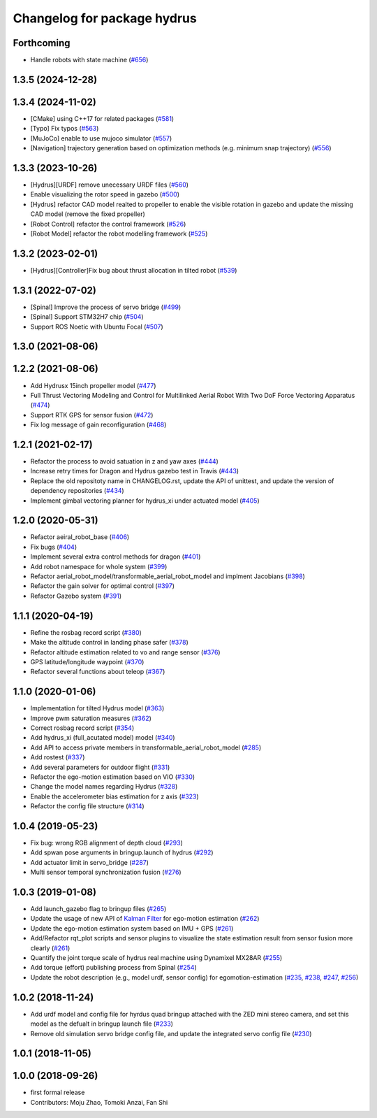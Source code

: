 ^^^^^^^^^^^^^^^^^^^^^^^^^^^^
Changelog for package hydrus
^^^^^^^^^^^^^^^^^^^^^^^^^^^^

Forthcoming
-----------
* Handle robots with state machine (`#656 <https://github.com/jsk-ros-pkg/jsk_aerial_robot/issues/656>`_)

1.3.5 (2024-12-28)
------------------

1.3.4 (2024-11-02)
------------------
* [CMake] using C++17 for related packages (`#581 <https://github.com/jsk-ros-pkg/jsk_aerial_robot/issues/581>`_)
* [Typo] Fix typos (`#563 <https://github.com/jsk-ros-pkg/jsk_aerial_robot/issues/563>`_)
* [MuJoCo] enable to use mujoco simulator (`#557 <https://github.com/jsk-ros-pkg/jsk_aerial_robot/issues/557>`_)
* [Navigation] trajectory generation based on optimization methods (e.g. minimum snap trajectory)  (`#556 <https://github.com/jsk-ros-pkg/jsk_aerial_robot/issues/556>`_)

1.3.3 (2023-10-26)
------------------
* [Hydrus][URDF] remove unecessary URDF files (`#560 <https://github.com/jsk-ros-pkg/jsk_aerial_robot/issues/560>`_)
* Enable visualizing the rotor speed in gazebo (`#500 <https://github.com/jsk-ros-pkg/jsk_aerial_robot/issues/500>`_)
* [Hydrus] refactor CAD model realted to propeller to enable the visible rotation in gazebo and update the missing CAD model (remove the fixed propeller)
* [Robot Control] refactor the control framework (`#526 <https://github.com/jsk-ros-pkg/jsk_aerial_robot/issues/526>`_)
* [Robot Model] refactor the robot modelling framework (`#525 <https://github.com/jsk-ros-pkg/jsk_aerial_robot/issues/525>`_)


1.3.2 (2023-02-01)
------------------
* [Hydrus][Controller]Fix bug about thrust allocation in tilted robot (`#539 <https://github.com/jsk-ros-pkg/aerial_robot/issues/539>`_)

1.3.1 (2022-07-02)
------------------
* [Spinal] Improve the process of servo bridge (`#499 <https://github.com/jsk-ros-pkg/aerial_robot/issues/499>`_)
* [Spinal] Support STM32H7 chip (`#504 <https://github.com/jsk-ros-pkg/aerial_robot/issues/504>`_)
* Support ROS Noetic with Ubuntu Focal (`#507 <https://github.com/jsk-ros-pkg/aerial_robot/issues/507>`_)

1.3.0 (2021-08-06)
------------------

1.2.2 (2021-08-06)
------------------
* Add Hydrusx 15inch propeller model (`#477 <https://github.com/JSKAerialRobot/aerial_robot/issues/477>`_)
* Full Thrust Vectoring Modeling and Control for Multilinked Aerial Robot With Two DoF Force Vectoring Apparatus (`#474 <https://github.com/JSKAerialRobot/aerial_robot/issues/474>`_)
* Support RTK GPS for sensor fusion (`#472 <https://github.com/JSKAerialRobot/aerial_robot/issues/472>`_)
* Fix log message of gain reconfiguration (`#468 <https://github.com/JSKAerialRobot/aerial_robot/issues/468>`_)

1.2.1 (2021-02-17)
------------------
* Refactor the process to avoid satuation in z and yaw axes (`#444 <https://github.com/JSKAerialRobot/aerial_robot/issues/444>`_)
* Increase  retry times for Dragon and Hydrus gazebo test in Travis (`#443 <https://github.com/JSKAerialRobot/aerial_robot/issues/443>`_)
* Replace the old repositoty name in CHANGELOG.rst, update the API of unittest, and update the version of dependency repositories (`#434 <https://github.com/JSKAerialRobot/aerial_robot/issues/434>`_)
* Implement gimbal vectoring planner for hydrus_xi under actuated model (`#405 <https://github.com/JSKAerialRobot/aerial_robot/issues/405>`_)

1.2.0 (2020-05-31)
------------------
* Refactor aeiral_robot_base (`#406 <https://github.com/JSKAerialRobot/aerial_robot/issues/406>`_)
* Fix bugs  (`#404 <https://github.com/JSKAerialRobot/aerial_robot/issues/404>`_)
* Implement several extra control methods for dragon (`#401 <https://github.com/JSKAerialRobot/aerial_robot/issues/401>`_)
* Add robot namespace for whole system (`#399 <https://github.com/JSKAerialRobot/aerial_robot/issues/399>`_)
* Refactor aerial_robot_model/transformable_aerial_robot_model and implment Jacobians (`#398 <https://github.com/JSKAerialRobot/aerial_robot/issues/398>`_)
* Refactor the gain solver for optimal control (`#397 <https://github.com/JSKAerialRobot/aerial_robot/issues/397>`_)
* Refactor Gazebo system (`#391 <https://github.com/JSKAerialRobot/aerial_robot/issues/391>`_)

1.1.1 (2020-04-19)
------------------
* Refine the rosbag record script (`#380 <https://github.com/JSKAerialRobot/aerial_robot/issues/380>`_)
* Make the altitude control in landing phase safer (`#378 <https://github.com/JSKAerialRobot/aerial_robot/issues/378>`_)
* Refactor altitude estimation related to vo and range sensor (`#376 <https://github.com/JSKAerialRobot/aerial_robot/issues/376>`_)
* GPS latitude/longitude waypoint (`#370 <https://github.com/JSKAerialRobot/aerial_robot/issues/370>`_)
* Refactor several functions about teleop (`#367 <https://github.com/JSKAerialRobot/aerial_robot/issues/367>`_)

1.1.0 (2020-01-06)
------------------
* Implementation for tilted Hydrus model (`#363 <https://github.com/JSKAerialRobot/aerial_robot/issues/363>`_)
* Improve pwm saturation measures (`#362 <https://github.com/JSKAerialRobot/aerial_robot/issues/362>`_)
* Correct rosbag record script (`#354 <https://github.com/JSKAerialRobot/aerial_robot/issues/354>`_)
* Add hydrus_xi (full_acutated model) model (`#340 <https://github.com/JSKAerialRobot/aerial_robot/issues/340>`_)
* Add API to access private members in transformable_aerial_robot_model (`#285 <https://github.com/JSKAerialRobot/aerial_robot/issues/285>`_)
* Add rostest (`#337 <https://github.com/JSKAerialRobot/aerial_robot/issues/337>`_)
* Add several parameters for outdoor flight (`#331 <https://github.com/JSKAerialRobot/aerial_robot/issues/331>`_)
* Refactor the ego-motion estimation based on VIO (`#330 <https://github.com/JSKAerialRobot/aerial_robot/issues/330>`_)
* Change the model names regarding Hydrus (`#328 <https://github.com/JSKAerialRobot/aerial_robot/issues/328>`_)
* Enable the accelerometer bias estimation for z axis (`#323 <https://github.com/JSKAerialRobot/aerial_robot/issues/323>`_)
* Refactor the config file structure (`#314 <https://github.com/JSKAerialRobot/aerial_robot/issues/314>`_)

1.0.4 (2019-05-23)
------------------
* Fix bug: wrong RGB alignment of depth cloud (`#293 <https://github.com/JSKAerialRobot/aerial_robot/issues/293>`_)
* Add spwan pose arguments in bringup.launch of hydrus (`#292 <https://github.com/JSKAerialRobot/aerial_robot/issues/292>`_)
* Add actuator limit  in servo_bridge (`#287 <https://github.com/JSKAerialRobot/aerial_robot/issues/287>`_)
* Multi sensor temporal synchronization fusion (`#276 <https://github.com/JSKAerialRobot/aerial_robot/issues/276>`_)

1.0.3 (2019-01-08)
------------------
* Add launch_gazebo flag to bringup files (`#265 <https://github.com/JSKAerialRobot/aerial_robot/issues/265>`_)
* Update the usage of new API of `Kalman Filter <https://github.com/JSKAerialRobot/kalman_filter/tree/f7efb4d72131c02bf1632c6e4b400e2aeda60358>`_  for ego-motion estimation (`#262 <https://github.com/JSKAerialRobot/aerial_robot/issues/262>`_)
* Update the ego-motion estimation system based on IMU + GPS  (`#261 <https://github.com/JSKAerialRobot/aerial_robot/issues/261>`_)
* Add/Refactor rqt_plot scripts and sensor plugins to visualize the state estimation result from sensor fusion more clearly (`#261 <https://github.com/JSKAerialRobot/aerial_robot/issues/261>`_)
* Quantify the joint torque scale of hydrus real machine using Dynamixel MX28AR (`#255 <https://github.com/JSKAerialRobot/aerial_robot/issues/255>`_)
* Add torque (effort) publishing process from Spinal (`#254 <https://github.com/JSKAerialRobot/aerial_robot/issues/254>`_)
* Update the robot description (e.g., model urdf, sensor config) for egomotion-estimation (`#235 <https://github.com/JSKAerialRobot/aerial_robot/issues/235>`_, `#238 <https://github.com/JSKAerialRobot/aerial_robot/issues/238>`_, `#247 <https://github.com/JSKAerialRobot/aerial_robot/issues/247>`_, `#256 <https://github.com/JSKAerialRobot/aerial_robot/issues/256>`_)


1.0.2 (2018-11-24)
------------------

* Add urdf model and config file for hyrdus quad bringup attached with the ZED mini stereo camera, and set this model as the defualt in bringup launch file (`#233 <https://github.com/JSKAerialRobot/aerial_robot/issues/233>`_)
* Remove old simulation servo bridge config file, and update the integrated servo config file (`#230 <https://github.com/JSKAerialRobot/aerial_robot/issues/230>`_)

1.0.1 (2018-11-05)
------------------

1.0.0 (2018-09-26)
------------------
* first formal release
* Contributors: Moju Zhao, Tomoki Anzai, Fan Shi
